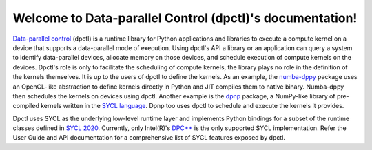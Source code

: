 Welcome to Data-parallel Control (dpctl)'s documentation!
=========================================================

`Data-parallel control <https://github.com/IntelPython/dpctl>`_ (dpctl) is a
runtime library for Python applications and libraries to execute a compute
kernel on a device that supports a data-parallel mode of execution. Using
dpctl's API a library or an application can query a system to identify
data-parallel devices, allocate memory on those devices, and schedule execution
of compute kernels on the devices. Dpctl's role is only to facilitate the
scheduling of compute kernels, the library plays no role in
the definition of the kernels themselves. It is up to the users of dpctl to
define the kernels. As an example, the
`numba-dppy <https://intelpython.github.io/numba-dppy/latest/index.html>`_
package uses an OpenCL-like abstraction to define kernels directly in Python
and JIT compiles them to native binary. Numba-dppy then schedules the kernels on
devices using dpctl. Another example is the
`dpnp <https://intelpython.github.io/dpnp/>`_ package, a NumPy-like
library of pre-compiled kernels written in the
`SYCL language <https://sycl.readthedocs.io/en/latest/index.html>`_. Dpnp too
uses dpctl to schedule and execute the kernels it provides.

Dpctl uses SYCL as the underlying low-level runtime layer and implements
Python bindings for a subset of the runtime classes defined in
`SYCL 2020 <https://www.khronos.org/registry/SYCL/specs/sycl-2020/html/sycl-2020.html>`_.
Currently, only Intel(R)'s `DPC++ <https://intel.ly/3wwjEsd>`_ is the only
supported SYCL implementation. Refer the User Guide and API documentation for a
comprehensive list of SYCL features exposed by dpctl.

.. todo::

    A paragraph on dpctl.tensor
